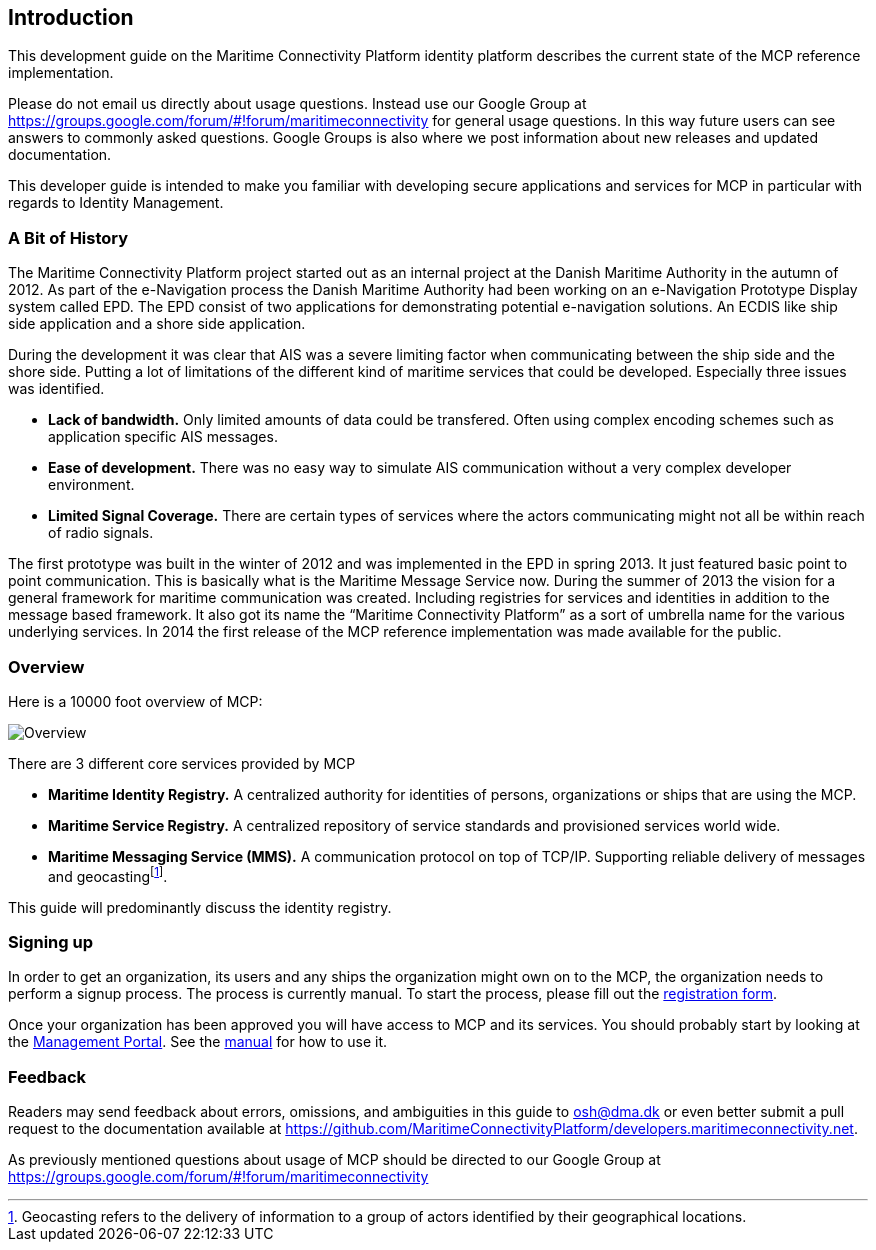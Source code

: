 == Introduction
This development guide on the Maritime Connectivity Platform identity platform describes the current state of the MCP reference implementation.

Please do not email us directly about usage questions. Instead use our Google Group at https://groups.google.com/forum/#!forum/maritimeconnectivity for general usage questions. In this way future users can see answers to commonly asked questions. Google Groups is also where we post information about new releases and updated documentation.

This developer guide is intended to make you familiar with developing secure applications and services for MCP in particular with regards to Identity Management.

=== A Bit of History
The Maritime Connectivity Platform project started out as an internal project at the Danish Maritime Authority in the autumn of 2012.
As part of the e-Navigation process the Danish Maritime Authority had been working on an e-Navigation Prototype Display system called EPD. The EPD consist of two applications for demonstrating potential e-navigation solutions. An ECDIS like ship side application and a shore side application. 

During the development it was clear that AIS was a severe limiting factor when communicating between the ship side and the shore side. Putting a lot of limitations of the different kind of maritime services that could be developed. Especially three issues was identified. 

* *Lack of bandwidth.* Only limited amounts of data could be transfered. Often using complex encoding schemes such as application specific AIS messages. 
* *Ease of development.* There was no easy way to simulate AIS communication without a very complex developer environment.
* *Limited Signal Coverage.* There are certain types of services where the actors communicating might not all be within reach of radio signals. 

The first prototype was built in the winter of 2012 and was implemented in the EPD in spring 2013. It just featured basic point to point communication. This is basically what is the Maritime Message Service now. During the summer of 2013 the vision for a general framework for maritime communication was created. Including registries for services and identities in addition to the message based framework. It also got its name the “Maritime Connectivity Platform” as a sort of umbrella name for the various underlying services. In 2014 the first release of the MCP reference implementation was made available for the public.

=== Overview
Here is a 10000 foot overview of MCP:

image::contentimage_TheMaritimeCloud_orange_no_img.png[Overview]

There are 3 different core services provided by MCP

* *Maritime Identity Registry.* A centralized authority for identities of persons, organizations or ships that are using the MCP. 
* *Maritime Service Registry.* A centralized repository of service standards and provisioned services world wide.
* *Maritime Messaging Service (MMS).* A communication protocol on top of TCP/IP. Supporting reliable delivery of messages and geocastingfootnote:[Geocasting refers to the delivery of information to a group of actors identified by their geographical locations.].

This guide will predominantly discuss the identity registry.

=== Signing up
In order to get an organization, its users and any ships the organization might own on to the MCP, the organization needs to perform a signup process. The process is currently manual. To start the process, please fill out the https://management.maritimecloud.net/#/apply[registration form].

Once your organization has been approved you will have access to MCP and its services. You should probably start by looking at the https://management.maritimecloud.net/[Management Portal]. See the http://manual.maritimeconnectivity.net/[manual] for how to use it.

=== Feedback
Readers may send feedback about errors, omissions, and ambiguities in this guide to osh@dma.dk or even better submit a pull request to the documentation available at https://github.com/MaritimeConnectivityPlatform/developers.maritimeconnectivity.net.

As previously mentioned questions about usage of MCP should be directed to our Google Group at https://groups.google.com/forum/#!forum/maritimeconnectivity
